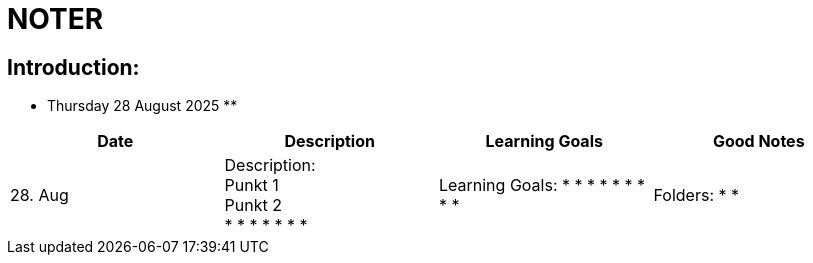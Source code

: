 = NOTER

== Introduction:

** Thursday 28 August 2025 **

[width="100%",cols="25%,25%,25%,25%,options="header",]
|===
| Date | Description | Learning Goals | Good Notes

| 28. Aug
a|
Description: +
Punkt 1 +
Punkt 2 +
*
*
*
*
*
*
*
a|
Learning Goals:
*
*
*
*
*
*
*
*
*
a|
Folders:
*
*
a|
Good Notes:
*
*
*
*
*
*
|===

